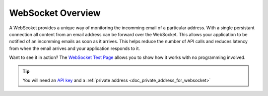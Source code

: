 .. _doc_websocket_example_overview:

WebSocket Overview
==================

A WebScoket provides a unique way of monitoring the incomming email of a 
particular address. With a single persistant connection all content from an email
address can be forward over the WebSocket. This allows your application to be notified
of an incomming emails as soon as it arrives. This helps reduce the number of API calls
and reduces latency from when the email arrives and your application responds to it.

Want to see it in action? The `WebSocket Test Page <https://sock.mailsac.com/>`_ allows
you to show how it works with no programming involved.

.. tip:: You will need an `API key <https://mailsac.com/pricing>`_ and a :ref:`private address <doc_private_address_for_websocket>` 
